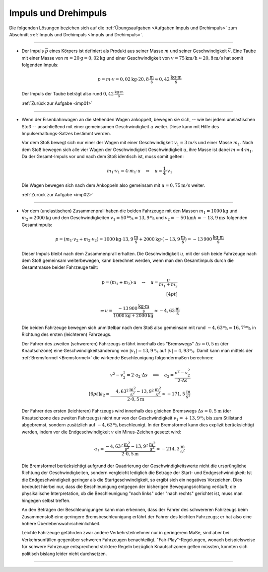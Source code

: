 .. _Lösungen Impuls und Drehimpuls:

Impuls und Drehimpuls
=====================

Die folgenden Lösungen beziehen sich auf die :ref:`Übungsaufgaben <Aufgaben
Impuls und Drehimpuls>` zum Abschnitt :ref:`Impuls und Drehimpuls <Impuls und
Drehimpuls>`.

----

.. _imp01l:

* Der Impuls :math:`\vec{p}` eines Körpers ist definiert als Produkt aus seiner Masse
  :math:`m` und seiner Geschwindigkeit :math:`\vec{v}`. Eine Taube mit einer
  Masse von :math:`m=\unit[20]{g} = \unit[0,02]{kg}` und einer Geschwindigkeit
  von :math:`v = \unit[75]{km/h} \approx \unit[20,8]{m/s}` hat somit folgenden
  Impuls:

  .. math::

      p = m \cdot v = \unit[0,02]{kg} \cdot \unit[20,8]{\frac{m}{s}} \approx
      \unit[0,42]{\frac{kg \cdot m}{s}}

  Der Impuls der Taube beträgt also rund :math:`\unit[0,42]{\frac{kg \cdot m}{s}}`

  :ref:`Zurück zur Aufgabe <imp01>`


----

.. _imp02l:

* Wenn der Eisenbahnwagen an die stehenden Wagen ankoppelt, bewegen sie sich, --
  wie bei jedem unelastischen Stoß -- anschließend mit einer gemeinsamen
  Geschwindigkeit :math:`u` weiter. Diese kann mit Hilfe des
  Impulserhaltungs-Satzes bestimmt werden.

  Vor dem Stoß bewegt sich nur einer der Wagen mit einer Geschwindigkeit
  :math:`v_1=\unit[3]{m/s}` und einer Masse :math:`m_1`. Nach dem Stoß bewegen
  sich alle vier Wagen der Geschwindigkeit Geschwindigkeit :math:`u`, ihre Masse
  ist dabei :math:`m = 4 \cdot m_1`. Da der Gesamt-Impuls vor und nach dem Stoß
  identisch ist, muss somit gelten:

  .. math::

      m_1 \cdot v_1 = 4 \cdot m_1 \cdot u \quad \Leftrightarrow \quad u =
      \frac{1}{4} \cdot v_1

  Die Wagen bewegen sich nach dem Ankoppeln also gemeinsam mit :math:`u =
  \unit[0,75]{m/s}` weiter.

  :ref:`Zurück zur Aufgabe <imp02>`


----

.. _imp03l:

* Vor dem (unelastischen) Zusammenprall haben die beiden Fahrzeuge mit
  den Massen :math:`m_1 = \unit[1000]{kg}` und :math:`m_2 = \unit[2000]{kg}` und
  den Geschwindigkeiten :math:`v_1 = \unitfrac[50]{km}{h} =
  \unitfrac[13,9]{m}{s}` und :math:`v_2 = \unit[-50]{km}{h} =
  \unit[-13,9]{m}{s}` folgenden Gesamtimpuls:

  .. math::

      p = (m_1 \cdot v_2 + m_2 \cdot v_2) = \unit[1000]{kg} \cdot
      \unit[13,9]{\frac{m}{s}} + \unit[2000]{kg} \cdot
      (\unit[-13,9]{\frac{m}{s}}) = \unit[-13\,900]{\frac{kg \cdot m}{s}}

  ..
      50/3.6*1000   # pges

  Dieser Impuls bleibt nach dem Zusammenprall erhalten. Die Geschwindigkeit
  :math:`u`, mit der sich beide Fahrzeuge nach dem Stoß gemeinsam
  weiterbewegen, kann berechnet werden, wenn man den Gesamtimpuls durch die
  Gesamtmasse beider Fahrzeuge teilt:

  .. math::

      p = (m_1 + m_2) \cdot u \quad \Leftrightarrow \quad u = \frac{p}{m_1 +
      m_2} \\[4pt]

      \Rightarrow u = \frac{\unit[-13\,900]{\frac{kg \cdot
      m}{s}}}{\unit[1000]{kg} + \unit[2000]{kg}} \approx
      \unit[-4,63]{\frac{m}{s}}

  ..
      50/3.6*1000/3000  # vn

  Die beiden Fahrzeuge bewegen sich unmittelbar nach dem Stoß also gemeinsam mit
  rund :math:`\unitfrac[-4,63]{m}{s} \approx \unitfrac[16,7]{km}{h}` in Richtung des
  ersten (leichteren) Fahrzeugs.

  Der Fahrer des zweiten (schwereren) Fahrzeugs erfährt innerhalb des
  "Bremswegs" :math:`\Delta s = \unit[0,5]{m}` (der Knautschzone) eine
  Geschwindigkeitsänderung von :math:`|v_1| = \unitfrac[13,9]{m}{s}` auf
  :math:`|v|=\unitfrac[4,93]{m}{s}`. Damit kann man mittels der :ref:`Bremsformel
  <Bremsformel>` die wirkende Beschleunigung folgendermaßen berechnen:

  .. math::

      v^2 - v_2^2 = 2 \cdot a_2 \cdot \Delta s \quad \Longleftrightarrow \quad
      a_2 = \frac{v^2 - v_2^2}{2 \cdot \Delta s}\\[6pt]
      a_2 = \frac{\phantom{+}\unit[4,63^2]{\frac{m^2}{s^2}}  -
      \unit[13,9^2]{\frac{m^2}{s^2}}}{2 \cdot \unit[0,5]{m}} \approx
      \unit[-171,5]{\frac{m}{s^2}}

  ..
      -(50/3.6)**2 + (50/3.6*1000/3000)**2

  Der Fahrer des ersten (leichteren) Fahrzeugs wird innerhalb des gleichen
  Bremswegs :math:`\Delta s = \unit[0,5]{m}` (der Knautschzone des zweiten
  Fahrzeugs) nicht nur von der Geschwindigkeit :math:`v_1 =
  \unitfrac[+13,9]{m}{s}` bis zum Stillstand abgebremst, sondern zusätzlich
  auf :math:`\unitfrac[-4,63]{m}{s}` beschleunigt. In der Bremsformel kann dies
  explizit berücksichtigt werden, indem vor die Endgeschwindigkeit :math:`v` ein
  Minus-Zeichen gesetzt wird:

  .. math::

      a_1 = \frac{\unit[-4,63^2]{\frac{m^2}{s^2}} -
      \unit[13,9^2]{\frac{m^2}{s^2}}}{2 \cdot \unit[0,5]{m}} \approx
      \unit[-214,3]{\frac{m}{s^2}}

  ..
      -(50/3.6)**2 - (50/3.6*1000/3000)**2

  Die Bremsformel berücksichtigt aufgrund der Quadrierung der
  Geschwindigkeitswerte nicht die ursprüngliche Richtung der Geschwindigkeiten,
  sondern vergleicht lediglich die Beträge der Start- und Endgeschwindigkeit:
  Ist die Endgeschwindigkeit geringer als die Startgeschwindigkeit, so ergibt
  sich ein negatives Vorzeichen. Dies bedeutet hierbei nur, dass die
  Beschleunigung entgegen der bisherigen Bewegungsrichtung verläuft; die
  physikalische Interpretation, ob die Beschleunigung "nach links" oder "nach
  rechts" gerichtet ist, muss man hingegen selbst treffen.

  An den Beträgen der Beschleunigungen kann man erkennen, dass der Fahrer des
  schwereren Fahrzeugs beim Zusammenstoß eine geringere Bremsbeschleunigung
  erfährt der Fahrer des leichten Fahrzeugs; er hat also eine höhere
  Überlebenswahrscheinlichkeit.

  Leichte Fahrzeuge gefährden zwar andere Verkehrsteilnehmer nur in geringerem
  Maße, sind aber bei Verkehrsunfällen gegenüber schweren Fahrzeugen
  benachteiligt. "Fair-Play"-Regelungen, wonach beispielsweise für schwere
  Fahrzeuge entsprechend striktere Regeln bezüglich Knautschzonen gelten
  müssten, konnten sich politisch bislang leider nicht durchsetzen.

.. Jeder Zentner Mehrgewicht kostet im Schnitt 0,2 Liter Kraftstoff auf 100
.. Kilometer.

  :ref:`Zurück zur Aufgabe <imp03>`

----

.. foo

.. only:: html

    :ref:`Zurück zum Skript <Impuls und Drehimpuls>`

